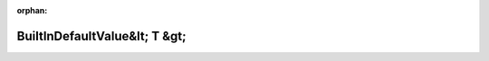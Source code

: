 .. meta::5237200d26f2adf5467565e32acb9a23e8b3dbc45319af241f29634313cb9e39c38af4c6bbd20005828fcb4385e8de01e8c1c547de5fd09a946925b7197aa1bb

:orphan:

.. title:: Globalizer: Шаблон класса testing::BuiltInDefaultValue&lt; T &gt;

BuiltInDefaultValue&lt; T &gt;
==============================

.. container:: doxygen-content

   
   .. raw:: html
     :file: classtesting_1_1_built_in_default_value.html

